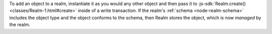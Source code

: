 To add an object to a realm, instantiate it as you would any other object
and then pass it to :js-sdk:`Realm.create() <classes/Realm-1.html#create>` inside of a
write transaction. If the realm's :ref:`schema <node-realm-schema>` includes
the object type and the object conforms to the schema, then Realm
stores the object, which is now *managed* by the realm.
